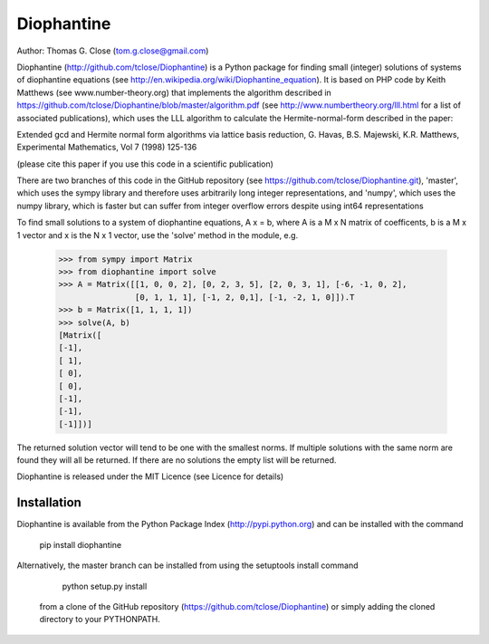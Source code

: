 Diophantine
===========

.. image:: https://travis-ci.org/tclose/Diophantine.svg?branch=master
   :target: https://travis-ci.org/tclose/Diophantine
   :alt: Unit Test Status
.. image:: https://coveralls.io/repos/github/tclose/Diophantine/badge.svg?branch=master
   :target: https://coveralls.io/github/tclose/Diophantine?branch=master
   :alt: Unit Test Coverage

Author: Thomas G. Close (tom.g.close@gmail.com)

Diophantine (http://github.com/tclose/Diophantine) is a Python package for
finding small (integer) solutions of systems of diophantine equations
(see http://en.wikipedia.org/wiki/Diophantine_equation). It is based on  PHP
code by Keith Matthews (see www.number-theory.org) that implements the
algorithm described in https://github.com/tclose/Diophantine/blob/master/algorithm.pdf
(see http://www.numbertheory.org/lll.html for a list of associated publications),
which uses the LLL algorithm to calculate the Hermite-normal-form described in
the paper:

Extended gcd and Hermite normal form algorithms via lattice basis reduction,
G. Havas, B.S. Majewski, K.R. Matthews, Experimental Mathematics, Vol 7 (1998) 125-136

(please cite this paper if you use this code in a scientific publication)

There are two branches of this code in the GitHub repository 
(see https://github.com/tclose/Diophantine.git), 'master', which uses the
sympy library and therefore uses arbitrarily long integer representations, and 
'numpy', which uses the numpy library, which is faster but can suffer from
integer overflow errors despite using int64 representations

To find small solutions to a system of diophantine equations, A x = b, where A
is a M x N matrix of coefficents, b is a M x 1 vector and x is the
N x 1 vector, use the 'solve' method in the module, e.g.

    >>> from sympy import Matrix
    >>> from diophantine import solve
    >>> A = Matrix([[1, 0, 0, 2], [0, 2, 3, 5], [2, 0, 3, 1], [-6, -1, 0, 2],
                    [0, 1, 1, 1], [-1, 2, 0,1], [-1, -2, 1, 0]]).T
    >>> b = Matrix([1, 1, 1, 1])
    >>> solve(A, b)
    [Matrix([
    [-1],
    [ 1],
    [ 0],
    [ 0],
    [-1],
    [-1],
    [-1]])]

The returned solution vector will tend to be one with the smallest norms. If multiple solutions with the same norm are found they will all be returned. If there are no solutions the empty list will be returned.

Diophantine is released under the MIT Licence (see Licence for details)

Installation
------------

Diophantine is available from the Python Package Index (http://pypi.python.org) and can be installed with the command

    pip install diophantine

Alternatively, the master branch can be installed from using the setuptools install command

    python setup.py install

 from a clone of the GitHub repository (https://github.com/tclose/Diophantine) or simply adding the cloned directory to your PYTHONPATH.


